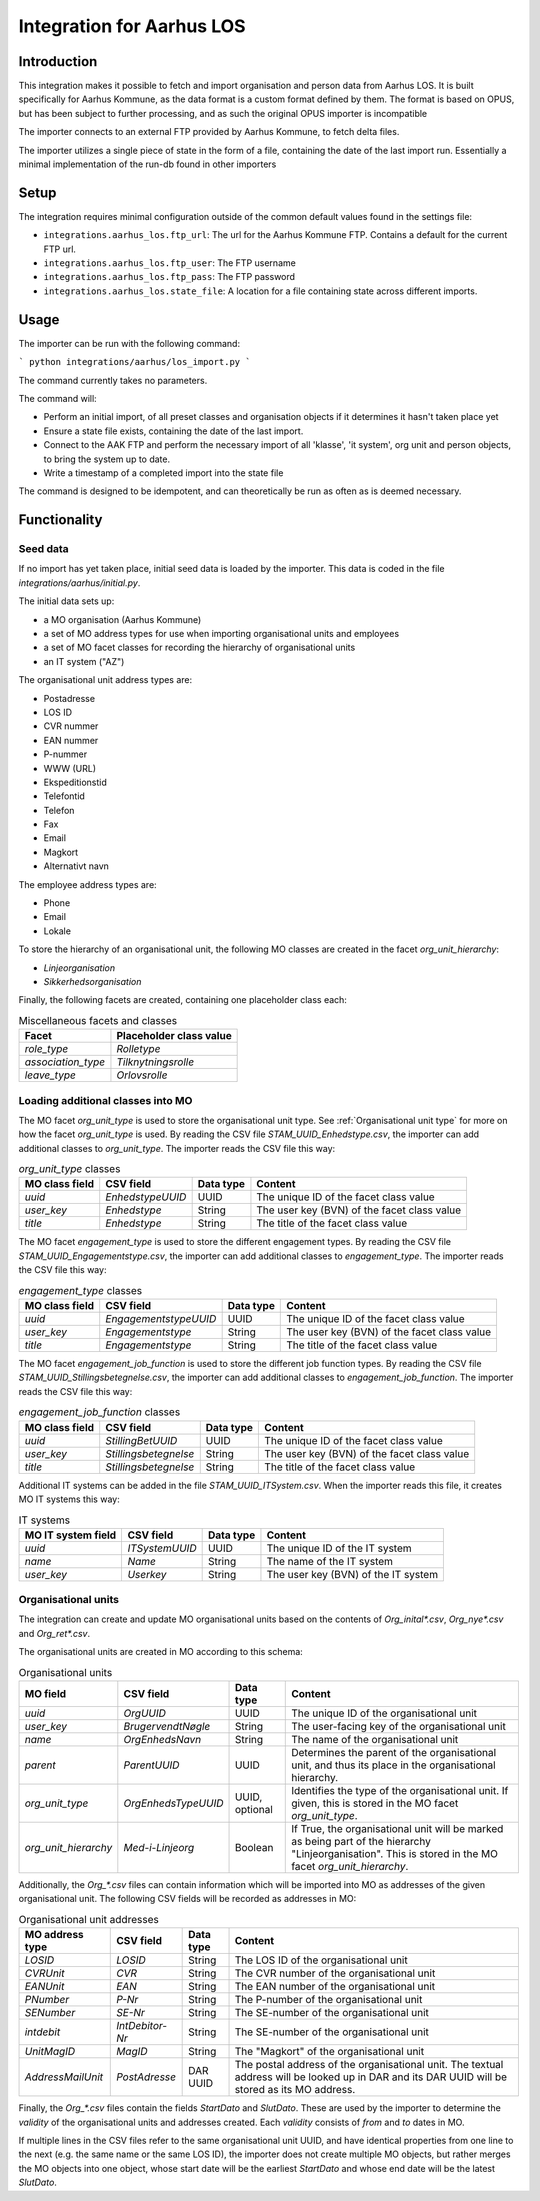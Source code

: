 **************************
Integration for Aarhus LOS
**************************

Introduction
============

This integration makes it possible to fetch and import organisation and
person data from Aarhus LOS. It is built specifically for Aarhus Kommune, as the
data format is a custom format defined by them. The format is based on OPUS, but
has been subject to further processing, and as such the original
OPUS importer is incompatible

The importer connects to an external FTP provided by Aarhus Kommune, to fetch delta
files.

The importer utilizes a single piece of state in the form of a file, containing the
date of the last import run. Essentially a minimal implementation of the run-db found
in other importers

Setup
=====

The integration requires minimal configuration outside of the common default values
found in the settings file:

* ``integrations.aarhus_los.ftp_url``: The url for the Aarhus Kommune FTP. Contains a
  default for the current FTP url.
* ``integrations.aarhus_los.ftp_user``: The FTP username
* ``integrations.aarhus_los.ftp_pass``: The FTP password
* ``integrations.aarhus_los.state_file``: A location for a file containing state across
  different imports.

Usage
=====

The importer can be run with the following command:

```
python integrations/aarhus/los_import.py
```

The command currently takes no parameters.

The command will:

* Perform an initial import, of all preset classes and organisation objects
  if it determines it hasn't taken place yet
* Ensure a state file exists, containing the date of the last import.
* Connect to the AAK FTP and perform the necessary import of all 'klasse', 'it system',
  org unit and person objects, to bring the system up to date.
* Write a timestamp of a completed import into the state file

The command is designed to be idempotent, and can theoretically be run as often as is
deemed necessary.

Functionality
=============

Seed data
---------

If no import has yet taken place, initial seed data is loaded by the importer. This data
is coded in the file `integrations/aarhus/initial.py`.

The initial data sets up:

* a MO organisation (Aarhus Kommune)
* a set of MO address types for use when importing organisational units and employees
* a set of MO facet classes for recording the hierarchy of organisational units
* an IT system ("AZ")

The organisational unit address types are:

* Postadresse
* LOS ID
* CVR nummer
* EAN nummer
* P-nummer
* WWW (URL)
* Ekspeditionstid
* Telefontid
* Telefon
* Fax
* Email
* Magkort
* Alternativt navn

The employee address types are:

* Phone
* Email
* Lokale

To store the hierarchy of an organisational unit, the following MO classes are created
in the facet `org_unit_hierarchy`:

* `Linjeorganisation`
* `Sikkerhedsorganisation`

Finally, the following facets are created, containing one placeholder class each:

.. list-table:: Miscellaneous facets and classes
   :header-rows: 1

   * - Facet
     - Placeholder class value
   * - `role_type`
     - `Rolletype`
   * - `association_type`
     - `Tilknytningsrolle`
   * - `leave_type`
     - `Orlovsrolle`

Loading additional classes into MO
----------------------------------

The MO facet `org_unit_type` is used to store the organisational unit type.
See :ref:`Organisational unit type` for more on how the facet `org_unit_type` is used.
By reading the CSV file `STAM_UUID_Enhedstype.csv`, the importer can add additional
classes to `org_unit_type`.
The importer reads the CSV file this way:

.. list-table:: `org_unit_type` classes
   :header-rows: 1

   * - MO class field
     - CSV field
     - Data type
     - Content
   * - `uuid`
     - `EnhedstypeUUID`
     - UUID
     - The unique ID of the facet class value
   * - `user_key`
     - `Enhedstype`
     - String
     - The user key (BVN) of the facet class value
   * - `title`
     - `Enhedstype`
     - String
     - The title of the facet class value

The MO facet `engagement_type` is used to store the different engagement types.
By reading the CSV file `STAM_UUID_Engagementstype.csv`, the importer can add additional
classes to `engagement_type`.
The importer reads the CSV file this way:

.. list-table:: `engagement_type` classes
   :header-rows: 1

   * - MO class field
     - CSV field
     - Data type
     - Content
   * - `uuid`
     - `EngagementstypeUUID`
     - UUID
     - The unique ID of the facet class value
   * - `user_key`
     - `Engagementstype`
     - String
     - The user key (BVN) of the facet class value
   * - `title`
     - `Engagementstype`
     - String
     - The title of the facet class value

The MO facet `engagement_job_function` is used to store the different job function
types.
By reading the CSV file `STAM_UUID_Stillingsbetegnelse.csv`, the importer can add
additional classes to `engagement_job_function`.
The importer reads the CSV file this way:

.. list-table:: `engagement_job_function` classes
   :header-rows: 1

   * - MO class field
     - CSV field
     - Data type
     - Content
   * - `uuid`
     - `StillingBetUUID`
     - UUID
     - The unique ID of the facet class value
   * - `user_key`
     - `Stillingsbetegnelse`
     - String
     - The user key (BVN) of the facet class value
   * - `title`
     - `Stillingsbetegnelse`
     - String
     - The title of the facet class value

Additional IT systems can be added in the file `STAM_UUID_ITSystem.csv`.
When the importer reads this file, it creates MO IT systems this way:

.. list-table:: IT systems
   :header-rows: 1

   * - MO IT system field
     - CSV field
     - Data type
     - Content
   * - `uuid`
     - `ITSystemUUID`
     - UUID
     - The unique ID of the IT system
   * - `name`
     - `Name`
     - String
     - The name of the IT system
   * - `user_key`
     - `Userkey`
     - String
     - The user key (BVN) of the IT system

Organisational units
--------------------

The integration can create and update MO organisational units based on the contents of
`Org_inital*.csv`, `Org_nye*.csv` and `Org_ret*.csv`.

The organisational units are created in MO according to this schema:

.. _Organisational unit type:

.. list-table:: Organisational units
   :header-rows: 1

   * - MO field
     - CSV field
     - Data type
     - Content
   * - `uuid`
     - `OrgUUID`
     - UUID
     - The unique ID of the organisational unit
   * - `user_key`
     - `BrugervendtNøgle`
     - String
     - The user-facing key of the organisational unit
   * - `name`
     - `OrgEnhedsNavn`
     - String
     - The name of the organisational unit
   * - `parent`
     - `ParentUUID`
     - UUID
     - Determines the parent of the organisational unit, and thus its place in the
       organisational hierarchy.
   * - `org_unit_type`
     - `OrgEnhedsTypeUUID`
     - UUID, optional
     - Identifies the type of the organisational unit.
       If given, this is stored in the MO facet `org_unit_type`.
   * - `org_unit_hierarchy`
     - `Med-i-Linjeorg`
     - Boolean
     - If True, the organisational unit will be marked as being part of the hierarchy
       "Linjeorganisation". This is stored in the MO facet `org_unit_hierarchy`.

Additionally, the `Org_*.csv` files can contain information which will be imported into
MO as addresses of the given organisational unit. The following CSV fields will be
recorded as addresses in MO:

.. list-table:: Organisational unit addresses
   :header-rows: 1

   * - MO address type
     - CSV field
     - Data type
     - Content
   * - `LOSID`
     - `LOSID`
     - String
     - The LOS ID of the organisational unit
   * - `CVRUnit`
     - `CVR`
     - String
     - The CVR number of the organisational unit
   * - `EANUnit`
     - `EAN`
     - String
     - The EAN number of the organisational unit
   * - `PNumber`
     - `P-Nr`
     - String
     - The P-number of the organisational unit
   * - `SENumber`
     - `SE-Nr`
     - String
     - The SE-number of the organisational unit
   * - `intdebit`
     - `IntDebitor-Nr`
     - String
     - The SE-number of the organisational unit
   * - `UnitMagID`
     - `MagID`
     - String
     - The "Magkort" of the organisational unit
   * - `AddressMailUnit`
     - `PostAdresse`
     - DAR UUID
     - The postal address of the organisational unit. The textual address will be looked
       up in DAR and its DAR UUID will be stored as its MO address.

Finally, the `Org_*.csv` files contain the fields `StartDato` and `SlutDato`. These are
used by the importer to determine the `validity` of the organisational units and
addresses created. Each `validity` consists of `from` and `to` dates in MO.

If multiple lines in the CSV files refer to the same organisational unit UUID, and have
identical properties from one line to the next (e.g. the same name or the same LOS ID),
the importer does not create multiple MO objects, but rather merges the MO objects into
one object, whose start date will be the earliest `StartDato` and whose end date will be
the latest `SlutDato`.
